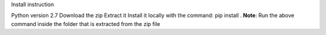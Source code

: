 Install instruction

Python version 2.7 
Download the zip 
Extract it
Install it locally with the command: pip install . 
**Note**: Run the above command inside the folder that is extracted from the zip file
